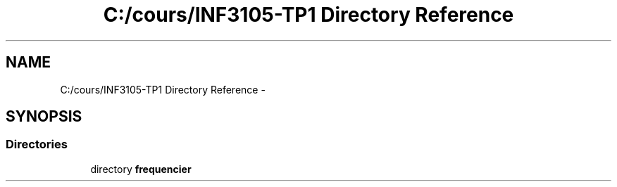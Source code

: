 .TH "C:/cours/INF3105-TP1 Directory Reference" 3 "Mon Feb 16 2015" "My Project" \" -*- nroff -*-
.ad l
.nh
.SH NAME
C:/cours/INF3105-TP1 Directory Reference \- 
.SH SYNOPSIS
.br
.PP
.SS "Directories"

.in +1c
.ti -1c
.RI "directory \fBfrequencier\fP"
.br
.in -1c
